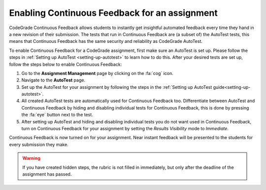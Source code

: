 Enabling Continuous Feedback for an assignment
================================================================

CodeGrade Continuous Feedback allows students to instantly get insightful
automated feedback every time they hand in a new revision of their submission.
The tests that run in Continuous Feedback are (a subset of) the AutoTest tests,
this means that Continuous Feedback has the same security and reliability as
CodeGrade AutoTest.

To enable Continuous Feedback for a CodeGrade assignment, first make sure an
AutoTest is set up. Please follow the steps in
:ref:`Setting up AutoTest <setting-up-autotest>` to learn how to do this. After
your desired tests are set up, follow the steps below to enable Continuous
Feedback:

1. Go to the **Assignment Management** page by clicking on the :fa:`cog` icon.

2. Navigate to the **AutoTest** page.

3. Set up the AutoTest for your assignment by following the steps in the :ref:`Setting up AutoTest guide<setting-up-autotest>`.

4. All created AutoTest tests are automatically used for Continuous Feedback too. Differentiate between AutoTest and Continuous Feedback by hiding and disabling individual tests for Continuous Feedback, this is done by pressing the :fa:`eye` button next to the test.

5. After setting up AutoTest and hiding and disabling individual tests you do not want used in Continuous Feedback, turn on Continuous Feedback for your assignment by setting the *Results Visibility* mode to *Immediate*.

Continuous Feedback is now turned on for your assignment. Near instant feedback
will be presented to the students for every submission they make.

.. warning::
    If you have created hidden steps, the rubric is not filled in immediately,
    but only after the deadline of the assignment has passed.
